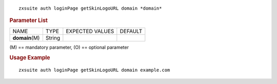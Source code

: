 
::

   zxsuite auth loginPage getSkinLogoURL domain *domain*

.. rubric:: Parameter List

+-----------------+-----------------+-----------------+-----------------+
| NAME            | TYPE            | EXPECTED VALUES | DEFAULT         |
+-----------------+-----------------+-----------------+-----------------+
| **domain**\ (M) | String          |                 |                 |
+-----------------+-----------------+-----------------+-----------------+

\(M) == mandatory parameter, (O) == optional parameter

.. rubric:: Usage Example

::

   zxsuite auth loginPage getSkinLogoURL domain example.com
